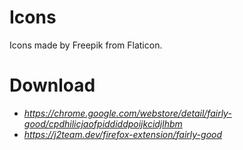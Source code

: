 * Icons
  Icons made by Freepik from Flaticon.

* Download
- [[Chrome][https://chrome.google.com/webstore/detail/fairly-good/cpdhilicjaofpiddiddpoijkcidjlhbm]]
- [[Firefox][https://j2team.dev/firefox-extension/fairly-good]]
